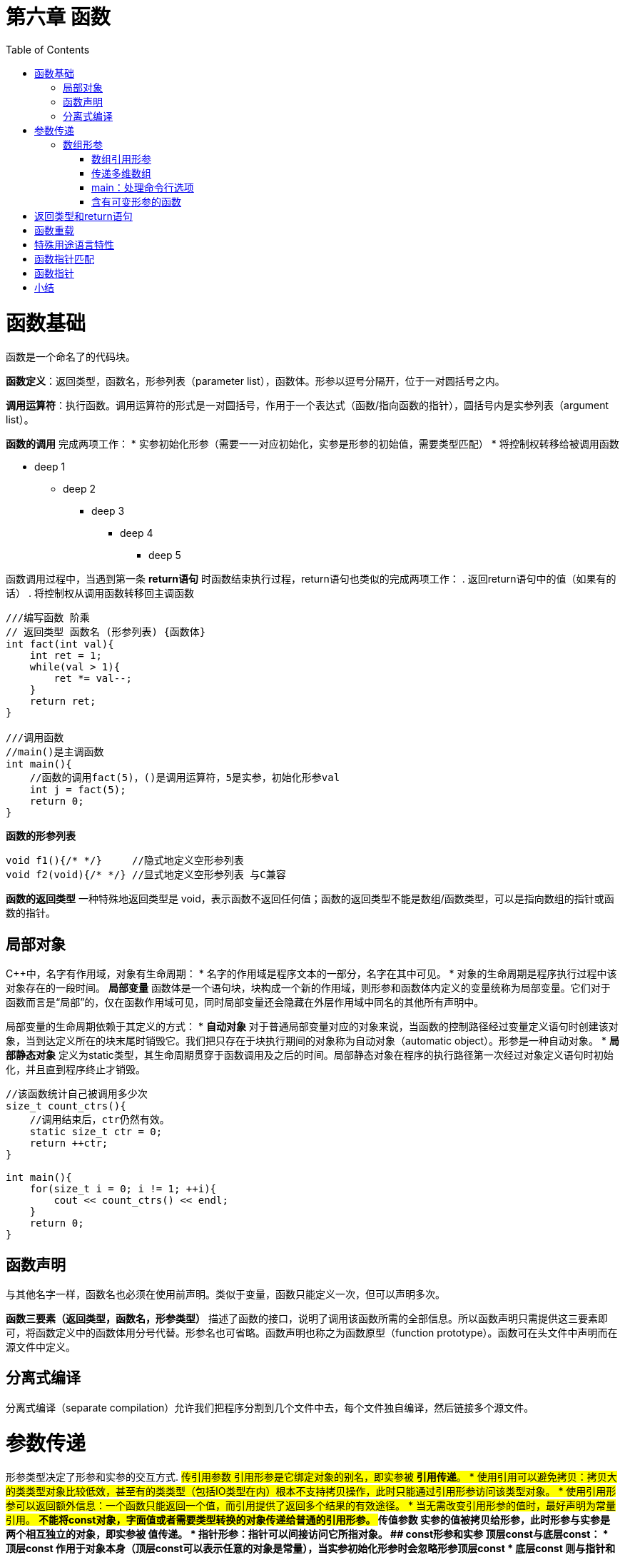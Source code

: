 = 第六章  函数
:toc:
:toc-placement!:

toc::[]

# 函数基础

函数是一个命名了的代码块。

*函数定义*：返回类型，函数名，形参列表（parameter list），函数体。形参以逗号分隔开，位于一对圆括号之内。

*调用运算符*：执行函数。调用运算符的形式是一对圆括号，作用于一个表达式（函数/指向函数的指针），圆括号内是实参列表（argument list）。

*函数的调用* 完成两项工作：
 * 实参初始化形参（需要一一对应初始化，实参是形参的初始值，需要类型匹配）
 * 将控制权转移给被调用函数
 
* deep 1
** deep 2
*** deep 3
**** deep 4
***** deep 5

函数调用过程中，当遇到第一条 *return语句* 时函数结束执行过程，return语句也类似的完成两项工作：
                        . 返回return语句中的值（如果有的话）
                        . 将控制权从调用函数转移回主调函数

[source,c++]
----
///编写函数 阶乘
// 返回类型 函数名 (形参列表) {函数体}
int fact(int val){
    int ret = 1;
    while(val > 1){
        ret *= val--;
    }
    return ret;
}

///调用函数
//main()是主调函数
int main(){
    //函数的调用fact(5)，()是调用运算符，5是实参，初始化形参val
    int j = fact(5);
    return 0;
}
----

*函数的形参列表*
[source,c++]
----
void f1(){/* */}     //隐式地定义空形参列表
void f2(void){/* */} //显式地定义空形参列表 与C兼容
----

*函数的返回类型* 一种特殊地返回类型是 void，表示函数不返回任何值；函数的返回类型不能是数组/函数类型，可以是指向数组的指针或函数的指针。

## 局部对象
C++中，名字有作用域，对象有生命周期：
    * 名字的作用域是程序文本的一部分，名字在其中可见。
    * 对象的生命周期是程序执行过程中该对象存在的一段时间。
*局部变量* 函数体是一个语句块，块构成一个新的作用域，则形参和函数体内定义的变量统称为局部变量。它们对于函数而言是“局部”的，仅在函数作用域可见，同时局部变量还会隐藏在外层作用域中同名的其他所有声明中。

局部变量的生命周期依赖于其定义的方式：
    * *自动对象* 对于普通局部变量对应的对象来说，当函数的控制路径经过变量定义语句时创建该对象，当到达定义所在的块末尾时销毁它。我们把只存在于块执行期间的对象称为自动对象（automatic object）。形参是一种自动对象。
    * *局部静态对象* 定义为static类型，其生命周期贯穿于函数调用及之后的时间。局部静态对象在程序的执行路径第一次经过对象定义语句时初始化，并且直到程序终止才销毁。
[source,c++]
----
//该函数统计自己被调用多少次
size_t count_ctrs(){
    //调用结束后，ctr仍然有效。
    static size_t ctr = 0;
    return ++ctr;
}

int main(){
    for(size_t i = 0; i != 1; ++i){
        cout << count_ctrs() << endl;
    }
    return 0;
}
----

## 函数声明
与其他名字一样，函数名也必须在使用前声明。类似于变量，函数只能定义一次，但可以声明多次。

*函数三要素（返回类型，函数名，形参类型）* 描述了函数的接口，说明了调用该函数所需的全部信息。所以函数声明只需提供这三要素即可，将函数定义中的函数体用分号代替。形参名也可省略。函数声明也称之为函数原型（function prototype）。函数可在头文件中声明而在源文件中定义。

## 分离式编译 
分离式编译（separate compilation）允许我们把程序分割到几个文件中去，每个文件独自编译，然后链接多个源文件。

# 参数传递
形参类型决定了形参和实参的交互方式.
## 传引用参数
引用形参是它绑定对象的别名，即实参被 *引用传递*。
    * 使用引用可以避免拷贝：拷贝大的类类型对象比较低效，甚至有的类类型（包括IO类型在内）根本不支持拷贝操作，此时只能通过引用形参访问该类型对象。
    * 使用引用形参可以返回额外信息：一个函数只能返回一个值，而引用提供了返回多个结果的有效途径。
    * 当无需改变引用形参的值时，最好声明为常量引用。
        ** 不能将const对象，字面值或者需要类型转换的对象传递给普通的引用形参。
## 传值参数
实参的值被拷贝给形参，此时形参与实参是两个相互独立的对象，即实参被 *值传递*。
    * 指针形参：指针可以间接访问它所指对象。
## const形参和实参
顶层const与底层const：
    * *顶层const* 作用于对象本身（顶层const可以表示任意的对象是常量），当实参初始化形参时会忽略形参顶层const
    * *底层const* 则与指针和引用等复合类型的基本类型部分相关 
        ** 可以使用非常量初始化一个底层const对象，反之不可，因为类型不匹配，复制后不能改变底层const相应的对象值，不然语法互相矛盾
        ** 一个普通的引用必须用同类型的对象初始化
[source,c++]
----
///
int i = 0;
int *const p1 = &i;         //指针本身是一个常量————顶层const，不能改变p1的值
const int ci = 42;
const int *p2 = &ci;        //指针所指的对象是一个常量————底层const，可以改变p2的值
const int *const p3 = p2;   //靠右的const是顶层const，靠右的是底层const
const int &r = ci;          //用于声明引用的const都是底层const

int *p = p3;        //错误
p2 = p3;            //正确
p2 = &i;            //正确
int &r = ci;        //错误 普通的int&不能绑定到int常量上
const int &r2 = i;  //正确 

///
int i = 42;
const int *cp = &i;     //正确 但cp不能改变i
const int &r = i;       //正确 但r不能改变i
const int &r1 = 42;     //正确

int *p = cp;            //错误 p的类型和cp类型不匹配
int &r2 = r;            //错误 类型不匹配
int &r3 = 42;           //错误 不能用字面值初始化一个非常量引用
----



## 数组形参
数组的两个特殊性质：
    * 不允许拷贝数组：无法以值传递的方式使用数组参数
    * 使用数组时（通常）会将其转化成指向数组首元素的指针，数组大小对函数调用没有影响
[source,c++]
----
//三个等价的print函数，形参均为const int*
void print(const int*);
void print(const int[]);
void print(const int[10]);
----
### 数组引用形参
数组的元素应为对象，因此 *不存在引用的数组*，自然也 *不存在引用的数组形参*：
[source,c++]
----
print(int &arr[10]); //错误：将arr声明成了引用的数组（从右往左）
print(int (&arr)[10]); //正确：arr是具有10个整数的整型数组的引用（从内往外）

print(int (&arr)[10]){
    for(auto e: arr){
        cout<< e <<endl;
    }
}

int i = 0, j[2] = {0,1};
int k[10] = {0,1,2,3,4,5,6,7,8,9};
print(&i);//错误
print(j);//错误
print(k);//正确：实参是含有10个整数的数组
----

### 传递多维数组
C++语言中实际上没有真正的多维数组，所谓多维数组其实是 *数组的数组*。而数组的数组，其首元素本身是一个数组，*数组首元素的指针* 就是一个 *指向数组元素的指针*。数组第二维（以及后面所有维度）的大小都是数组类型的一部分，不能省略。
[source,c++]
----
//matrix指向数组的首元素，该数组的元素是由10个整数构成的数组
void print(int (*matrix)[10], int rowSize){/* */}
//等价定义
void print(int matrix[][10], int rowSize){/* */}

//注意区分，括号不可少
int *matrix[10]; //10个指针构成的数组，从右往左阅读，离变量名最近的符号对变量的类型具有最直接的影响。
int (*matrix)[10]; //指向含有10个整数构成的数组
----

### main：处理命令行选项
给main传递实参，用户通过设置一组选项来确定函数所要执行的操作。假定main函数位于可执行文件 https://github.com/Erkaman/hole_fixer[hole_fixer] 之内，命令行如下：
`hole_fixer -in bunnyhole.off -out out.off -outfaces 8000 -upsample 2`
这些命令行选项通过两个（可选的）形参传递给main函数：
[source,c++]
----
//第二个形参 argv 是一个数组，它的元素指向C风格字符串的指针；第一个形参 argc 表示字符串的数量
//argv为命令行选项，argc自动赋值为n+1，n为argv字符串个数，空格分隔，\0结尾。argv[0]保存程序的名字，而非用户输入
int main(int argc, char *argv[]){...}

//因为第二个形参为数组，故可等价定义为
int main(int argc, char **argv){...}
----
以上面提供的命令行为例：argc = 10
argv[0] = "hole_fixer";
argv[1] = "-in";
... ...
argv[9] = "2";
argv[10] = 0;

在 Visual Studio 中为了能使用这两个参数将信息传入 main 函数，可在 Visual Studio 中设置，设置方式如下：
    * 菜单Project -> Properties -> Configuration Properties -> Debugging
    * 在Command Arguments里填上即可。

### 含有可变形参的函数
*initializer_list形参* ： 用于函数的实参数量未知但全部实参类型相同时的情况。
initializer_list是一种标准库类型，用于表示某种特殊类型的值的数组。

[cols = "," , option = "header",]
|===
|表6.1 initializer_list提供的操作
|initializer_list<T> lst; | 默认初始化；T类型的空列表
|initializer_list<T> lst{a,b,c...} | lst的元素数量等于初始值数量；lst的元素是对应初始值的副本；列表中的元素是const
|lst2(lst) , lst2 = lst | 拷贝或赋值一个initializer_list对象不会拷贝列表中的元素；拷贝后，原始列表和副本共享元素
|lst.size() , lst.begin() , lst.end()
|===

[source,c++]
----
//调试系统可能有个名为ErrCode的类表示不同类型的错误
void error_msg(ErrCode e, initializer_list<string> il){
    cout<<e.msg()<<": ";
    for(const auto &elem: il){
        cout<<elem<<" ";
    }
    cout<<endl;
}

void main(){
    string expected = "expected", actual = "actual";
    if(expected != actual){
        error_msg(ErrCode(42),{"functionX", expected, actual});
    }else{
        error_msg(ErrCode(0),{"functionX", "okay"});
    }
}
----

*省略符形参*

# 返回类型和return语句


# 函数重载


# 特殊用途语言特性


# 函数指针匹配


# 函数指针


# 小结




